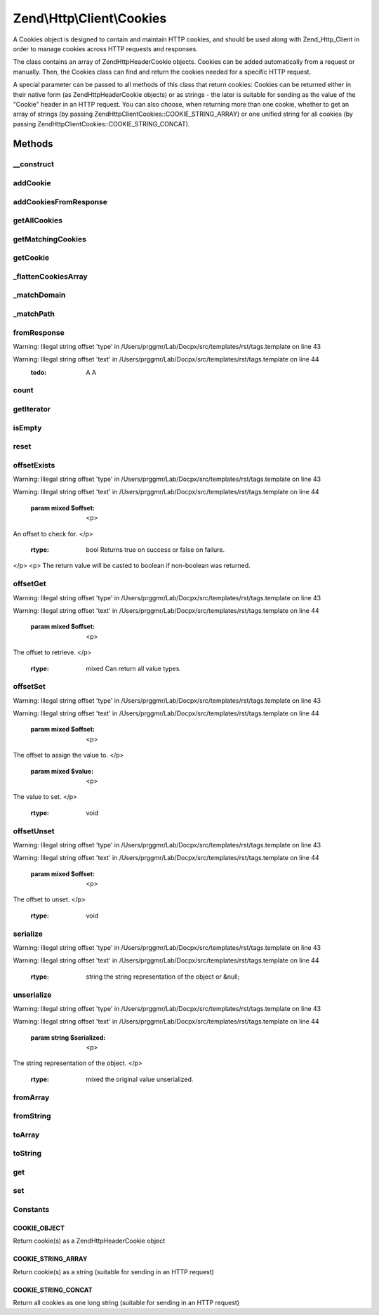 .. /Http/Client/Cookies.php generated using docpx on 01/15/13 05:29pm


Zend\\Http\\Client\\Cookies
***************************


A Cookies object is designed to contain and maintain HTTP cookies, and should
be used along with Zend_Http_Client in order to manage cookies across HTTP requests and
responses.

The class contains an array of Zend\Http\Header\Cookie objects. Cookies can be added
automatically from a request or manually. Then, the Cookies class can find and return the
cookies needed for a specific HTTP request.

A special parameter can be passed to all methods of this class that return cookies: Cookies
can be returned either in their native form (as Zend\Http\Header\Cookie objects) or as strings -
the later is suitable for sending as the value of the "Cookie" header in an HTTP request.
You can also choose, when returning more than one cookie, whether to get an array of strings
(by passing Zend\Http\Client\Cookies::COOKIE_STRING_ARRAY) or one unified string for all cookies
(by passing Zend\Http\Client\Cookies::COOKIE_STRING_CONCAT).



Methods
=======

__construct
-----------

.. function:: __construct()


    Construct



addCookie
---------

.. function:: addCookie($cookie, [$refUri = false])


    Add a cookie to the class. Cookie should be passed either as a Zend\Http\Header\Cookie object
    or as a string - in which case an object is created from the string.

    :param Cookie|string $cookie: 
    :param Uri\Uri|string $refUri: Optional reference URI (for domain, path, secure)

    :throws Exception\InvalidArgumentException: if invalid $cookie value



addCookiesFromResponse
----------------------

.. function:: addCookiesFromResponse($response, $refUri)


    Parse an HTTP response, adding all the cookies set in that response

    :param Response $response: 
    :param Uri\Uri|string $refUri: Requested URI



getAllCookies
-------------

.. function:: getAllCookies([$retAs = false])


    Get all cookies in the cookie jar as an array

    :param int $retAs: Whether to return cookies as objects of \Zend\Http\Header\Cookie or as strings

    :rtype: array|string 



getMatchingCookies
------------------

.. function:: getMatchingCookies($uri, [$matchSessionCookies = true, [$retAs = false, [$now = false]]])


    Return an array of all cookies matching a specific request according to the request URI,
    whether session cookies should be sent or not, and the time to consider as "now" when
    checking cookie expiry time.

    :param string|Uri\Uri $uri: URI to check against (secure, domain, path)
    :param bool $matchSessionCookies: Whether to send session cookies
    :param int $retAs: Whether to return cookies as objects of \Zend\Http\Header\Cookie or as strings
    :param int $now: Override the current time when checking for expiry time

    :throws Exception\InvalidArgumentException: if invalid URI

    :rtype: array|string 



getCookie
---------

.. function:: getCookie($uri, $cookieName, [$retAs = false])


    Get a specific cookie according to a URI and name

    :param Uri\Uri|string $uri: The uri (domain and path) to match
    :param string $cookieName: The cookie's name
    :param int $retAs: Whether to return cookies as objects of \Zend\Http\Header\Cookie or as strings

    :throws Exception\InvalidArgumentException: if invalid URI specified or invalid $retAs value

    :rtype: Cookie|string 



_flattenCookiesArray
--------------------

.. function:: _flattenCookiesArray($ptr, [$retAs = false])


    Helper function to recursively flatten an array. Should be used when exporting the
    cookies array (or parts of it)

    :param \Zend\Http\Header\Cookie|array $ptr: 
    :param int $retAs: What value to return

    :rtype: array|string 



_matchDomain
------------

.. function:: _matchDomain($domain)


    Return a subset of the cookies array matching a specific domain

    :param string $domain: 

    :rtype: array 



_matchPath
----------

.. function:: _matchPath($domains, $path)


    Return a subset of a domain-matching cookies that also match a specified path

    :param array $domains: 
    :param string $path: 

    :rtype: array 



fromResponse
------------

.. function:: fromResponse($response, $refUri)


    Create a new Cookies object and automatically load into it all the
    cookies set in an Http_Response object. If $uri is set, it will be
    considered as the requested URI for setting default domain and path
    of the cookie.

    :param Response $response: HTTP Response object
    :param Uri\Uri|string $uri: The requested URI

    :rtype: Cookies 


Warning: Illegal string offset 'type' in /Users/prggmr/Lab/Docpx/src/templates/rst/tags.template on line 43

Warning: Illegal string offset 'text' in /Users/prggmr/Lab/Docpx/src/templates/rst/tags.template on line 44
    :todo: A A



count
-----

.. function:: count()


    Required by Countable interface

    :rtype: int 



getIterator
-----------

.. function:: getIterator()


    Required by IteratorAggregate interface

    :rtype: ArrayIterator 



isEmpty
-------

.. function:: isEmpty()


    Tells if the array of cookies is empty

    :rtype: bool 



reset
-----

.. function:: reset()


    Empties the cookieJar of any cookie

    :rtype: Cookies 



offsetExists
------------

.. function:: offsetExists($offset)


    (PHP 5 &gt;= 5.1.0)<br/>
    Whether a offset exists


Warning: Illegal string offset 'type' in /Users/prggmr/Lab/Docpx/src/templates/rst/tags.template on line 43

Warning: Illegal string offset 'text' in /Users/prggmr/Lab/Docpx/src/templates/rst/tags.template on line 44

    :param mixed $offset: <p>
An offset to check for.
</p>

    :rtype: bool Returns true on success or false on failure.
</p>
<p>
The return value will be casted to boolean if non-boolean was returned.



offsetGet
---------

.. function:: offsetGet($offset)


    (PHP 5 &gt;= 5.1.0)<br/>
    Offset to retrieve


Warning: Illegal string offset 'type' in /Users/prggmr/Lab/Docpx/src/templates/rst/tags.template on line 43

Warning: Illegal string offset 'text' in /Users/prggmr/Lab/Docpx/src/templates/rst/tags.template on line 44

    :param mixed $offset: <p>
The offset to retrieve.
</p>

    :rtype: mixed Can return all value types.



offsetSet
---------

.. function:: offsetSet($offset, $value)


    (PHP 5 &gt;= 5.1.0)<br/>
    Offset to set


Warning: Illegal string offset 'type' in /Users/prggmr/Lab/Docpx/src/templates/rst/tags.template on line 43

Warning: Illegal string offset 'text' in /Users/prggmr/Lab/Docpx/src/templates/rst/tags.template on line 44

    :param mixed $offset: <p>
The offset to assign the value to.
</p>
    :param mixed $value: <p>
The value to set.
</p>

    :rtype: void 



offsetUnset
-----------

.. function:: offsetUnset($offset)


    (PHP 5 &gt;= 5.1.0)<br/>
    Offset to unset


Warning: Illegal string offset 'type' in /Users/prggmr/Lab/Docpx/src/templates/rst/tags.template on line 43

Warning: Illegal string offset 'text' in /Users/prggmr/Lab/Docpx/src/templates/rst/tags.template on line 44

    :param mixed $offset: <p>
The offset to unset.
</p>

    :rtype: void 



serialize
---------

.. function:: serialize()


    (PHP 5 &gt;= 5.1.0)<br/>
    String representation of object


Warning: Illegal string offset 'type' in /Users/prggmr/Lab/Docpx/src/templates/rst/tags.template on line 43

Warning: Illegal string offset 'text' in /Users/prggmr/Lab/Docpx/src/templates/rst/tags.template on line 44

    :rtype: string the string representation of the object or &null;



unserialize
-----------

.. function:: unserialize($serialized)


    (PHP 5 &gt;= 5.1.0)<br/>
    Constructs the object


Warning: Illegal string offset 'type' in /Users/prggmr/Lab/Docpx/src/templates/rst/tags.template on line 43

Warning: Illegal string offset 'text' in /Users/prggmr/Lab/Docpx/src/templates/rst/tags.template on line 44

    :param string $serialized: <p>
The string representation of the object.
</p>

    :rtype: mixed the original value unserialized.



fromArray
---------

.. function:: fromArray($values)



fromString
----------

.. function:: fromString($string)



toArray
-------

.. function:: toArray()



toString
--------

.. function:: toString()



get
---

.. function:: get($name, [$default = false])



set
---

.. function:: set($name, $value)





Constants
---------

COOKIE_OBJECT
+++++++++++++

Return cookie(s) as a Zend\Http\Header\Cookie object

COOKIE_STRING_ARRAY
+++++++++++++++++++

Return cookie(s) as a string (suitable for sending in an HTTP request)

COOKIE_STRING_CONCAT
++++++++++++++++++++

Return all cookies as one long string (suitable for sending in an HTTP request)

